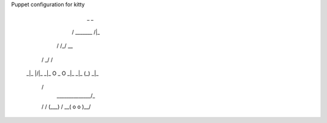Puppet configuration for kitty

              _           _
             / \_______ /|_\
            /          /_/ \__
           /             \_/ /
         _|_              |/|_
         _|_  O    _    O  _|_
         _|_      (_)      _|_
          \                 /
           _\_____________/_
          /  \/  (___)  \/  \
          \__(  o     o  )__/
